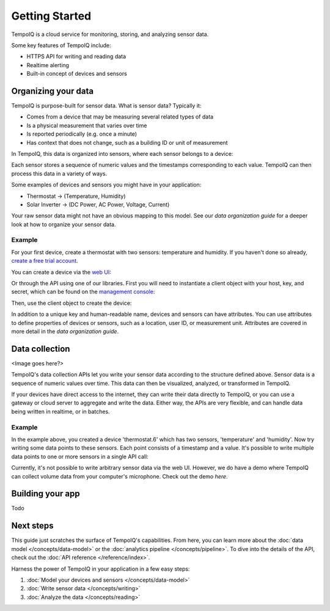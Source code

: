 ===============
Getting Started
===============

TempoIQ is a cloud service for monitoring, storing, and analyzing sensor data. 

Some key features of TempoIQ include:

* HTTPS API for writing and reading data
* Realtime alerting
* Built-in concept of devices and sensors


Organizing your data
--------------------

TempoIQ is purpose-built for sensor data. What is sensor data? Typically it:

* Comes from a device that may be measuring several related types of data
* Is a physical measurement that varies over time
* Is reported periodically (e.g. once a minute)
* Has context that does not change, such as a building ID or unit of measurement

In TempoIQ, this data is organized into sensors, where each sensor belongs to a 
device:

.. image:: /images/device_model.png

Each sensor stores a sequence of numeric values and the timestamps corresponding to each
value. TempoIQ can then process this data in a variety of ways.

Some examples of devices and sensors you might have in your application:

* Thermostat -> (Temperature, Humidity)
* Solar Inverter -> (DC Power, AC Power, Voltage, Current)

Your raw sensor data might not have an obvious mapping to this model. See our 
`data organization guide` for a deeper look at how to organize your sensor data.


Example
~~~~~~~

For your first device, create a thermostat with two sensors: temperature and humidity.
If you haven't done so already, 
`create a free trial account <https://developers.tempoiq.com/accounts/trial/>`_.

You can create a device via the `web UI <https://developers.tempoiq.com/devices/create/>`_:

.. image:: /images/create_device.png
   :scale: 50%

Or through the API using one of our libraries.
First you will need to instantiate a client object with
your host, key, and secret, which can be found on the 
`management console <https://developers.tempoiq.com/console/>`_:

.. snippet-display:: create-client

Then, use the client object to create the device:

.. snippet-display:: create-device

In addition to a unique key and human-readable name, devices and sensors can have 
attributes. You can use attributes to define properties of devices or sensors, such
as a location, user ID, or measurement unit. Attributes are covered in more detail
in the `data organization guide`.


Data collection
---------------

<Image goes here?>

TempoIQ's data collection APIs let you write your sensor data according to the structure
defined above. Sensor data is a sequence of numeric values over time. This data can 
then be visualized, analyzed, or transformed in TempoIQ.

If your devices have direct access to the internet, they can 
write their data directly to TempoIQ, or you can use a gateway or cloud server
to aggregate and write the data. Either way, the APIs are very flexible, and can 
handle data being written in realtime, or in batches.


Example
~~~~~~~

In the example above, you created a device 'thermostat.6' which has two sensors,
'temperature' and 'humidity'. Now try writing some data points to these sensors.
Each point consists of a timestamp and a value. It's possible to write multiple
data points to one or more sensors in a single API call:

.. snippet-display:: write-data

Currently, it's not possible to write arbitrary sensor data via the web UI. 
However, we do have a demo where TempoIQ can collect volume data from your 
computer's microphone. Check out the demo `here`.


Building your app
-----------------

Todo

.. snippet-display:: read-data-one-device


Next steps
----------

This guide just scratches the surface of TempoIQ's capabilities. From here,
you can learn more about the :doc:`data model </concepts/data-model>` or the
:doc:`analytics pipeline </concepts/pipeline>`. To dive into the details
of the API, check out the :doc:`API reference </reference/index>`.

Harness the power of TempoIQ in your application in a few easy steps:

1. :doc:`Model your devices and sensors </concepts/data-model>`
2. :doc:`Write sensor data </concepts/writing>`
3. :doc:`Analyze the data </concepts/reading>`


.. only:: dev

   :doc:`todos`

